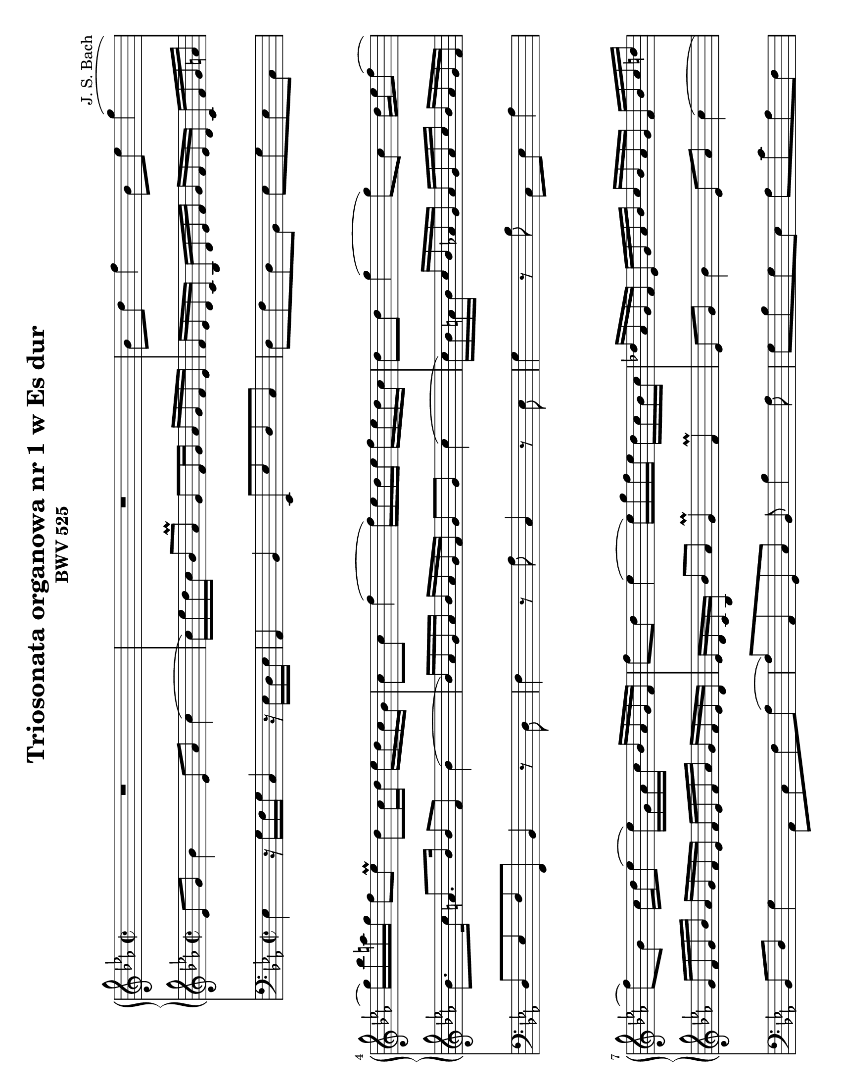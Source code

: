 \version "2.18.2"
\language "deutsch"

\paper {
	#(set-paper-size "letter" 'landscape)
}

\header {
	title = "Triosonata organowa nr 1 w Es dur"
	composer = "J. S. Bach"
	subtitle = "BWV 525"	
}

keyTime = { \key es \major \time 2/2 }

manualOne = \relative c'' {
	R1 |
	R1 |
	b8 d f4 b,8 es g4( |
	g16) b a g f8 es\prall d c16 d es d c b |
	c8 c f4( f16) es d es f es d c |
	d8 d g4( g8) c, d16 es f8( |
	f) b, c16 d es8( es16) g, as c b as g f | 
	f'8 d es4( es16) g f es d c b c |
	des as g f es g as b c b as g f b c d |
	es c b as g d' es f b, es f g c, f b, as |
	g4 r8 g f16 as d c d as f as |
	g b es b g b es, g d8 f b4 |
	es,8 g b4( b16) c e d e b g b |
	a c f c a c f, a e8 g c4 |
	f,8 a c4( c16) d fis e fis c a c |
	b d g d b d g, b c8 f, f' es16 d |
	c16 f, g a b c d es f8 d b4 |
	f'8 d as4 f'8 d g, f' |
	es c g c16 d es8 c f, es' |
	d8 b f b16 c des8 b e, des'
}
manualTwo = \relative es' {
	es8 g b4 es,8 as c4( |
	c16) es d c b8 as\prall g f16 g as g f es |
	f es d c b d es f g f es d c f g a |
	b8. c16 a8. b16 b8 f b4( |
	b16) as g as b as g f g8 g c4( |
	c16) b a b c b as g as g as c b as g f |
	g f g b as g f es f es f as g f es d |
	es d c b b'8 as g4\prall f\prall |
	es8 g b4 es,8 as c4( |
	c16) es d c b8 as g es' f, d' |
	es,4 r8 es d es b'4 |
	es,8 g b4 f16 as d c d as f as |
	g16 b es b g b es, d e8 g c4 |
	f,8 a c4 g16 b e d e b g b |
	a c f c a c f, e fis8 a d4 |
	g,8 b es4( es16) d c d es d c b |
	a4 r16 a16 b c b d f es f d b d |
	as d f es f d as d g, d' f es f d g, d' |
	f, b d c d b f b e, b' des c des b e, b' |
}
pedal = \relative c {
	es4 r16 g f g c,4 r16 es d es |
	as,4 b es,8 es' d c |
	d f d b es g es c |
	d es f f, b4 r8 d |
	f4 r8 as c,4 r8 es |
	g4 r8 b c, es as4 |
	b,8 d g4 as,8 c f as( |
	as) as, g c b b'4 as8 |
	g b g es as c as f |
	g as b d, es c as b |
	es, f g es b'4 r8 d |
	es4 r8 g, b4 r8 d |
	es4 r8 g c,4 r8 e8 |
	f4 r8 a,8 c4 r8 e |
	f4 r8 a8 d,4 r8 fis |
	g4 r8 c b a b e, |
	f f, f' es d4 r8 d' |
	c4 r8 c, h4 r8 h' |
	c4 r8 b, a4 r8 a' |
}

\score {
<<
	\new PianoStaff <<
		\new Staff = "ManualOne" <<
			\keyTime
			\clef "treble"
			\new Voice {
				\set baseMoment = #(ly:make-moment 1/16)
				\set beatStructure = #'(4 4 4 4)
				\manualOne
			}
		>>
		\new Staff = "ManualTwo" <<
			\keyTime
			\clef "treble"
			\new Voice {
				\set baseMoment = #(ly:make-moment 1/16)
				\set beatStructure = #'(4 4 4 4)
				\manualTwo
			}
		>>
	>>
	\new Staff = "PedalOrgan" <<
		\keyTime
		\clef "bass"
		\new Voice {
			\set baseMoment = #(ly:make-moment 1/8)
			\set beatStructure = #'(4 4 4 4)
			\pedal
		}
	>>
>>
\layout{}
\midi{}
}
